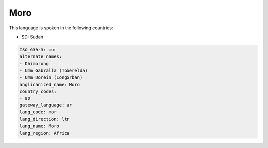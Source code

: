 .. _mor:

Moro
====

This language is spoken in the following countries:

* SD: Sudan

.. code-block:: yaml

    ISO_639-3: mor
    alternate_names:
    - Dhimorong
    - Umm Gabralla (Toberelda)
    - Umm Dorein (Longorban)
    anglicanized_name: Moro
    country_codes:
    - SD
    gateway_language: ar
    lang_code: mor
    lang_direction: ltr
    lang_name: Moro
    lang_region: Africa
    
